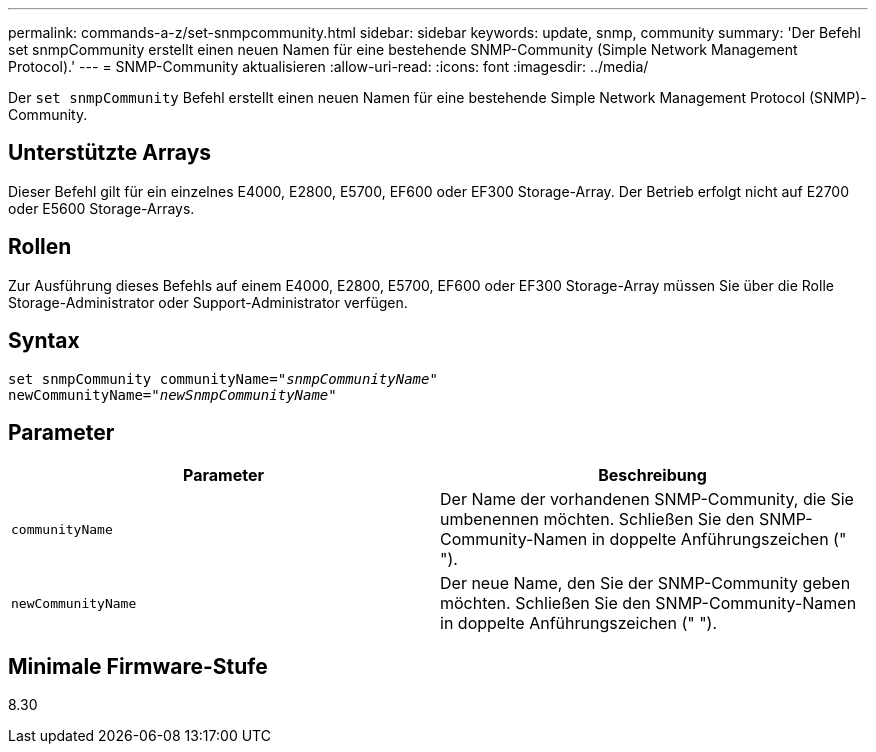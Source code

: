 ---
permalink: commands-a-z/set-snmpcommunity.html 
sidebar: sidebar 
keywords: update, snmp, community 
summary: 'Der Befehl set snmpCommunity erstellt einen neuen Namen für eine bestehende SNMP-Community (Simple Network Management Protocol).' 
---
= SNMP-Community aktualisieren
:allow-uri-read: 
:icons: font
:imagesdir: ../media/


[role="lead"]
Der `set snmpCommunity` Befehl erstellt einen neuen Namen für eine bestehende Simple Network Management Protocol (SNMP)-Community.



== Unterstützte Arrays

Dieser Befehl gilt für ein einzelnes E4000, E2800, E5700, EF600 oder EF300 Storage-Array. Der Betrieb erfolgt nicht auf E2700 oder E5600 Storage-Arrays.



== Rollen

Zur Ausführung dieses Befehls auf einem E4000, E2800, E5700, EF600 oder EF300 Storage-Array müssen Sie über die Rolle Storage-Administrator oder Support-Administrator verfügen.



== Syntax

[source, cli, subs="+macros"]
----
set snmpCommunity communityName=pass:quotes["_snmpCommunityName_"]
newCommunityName=pass:quotes["_newSnmpCommunityName_"]
----


== Parameter

[cols="2*"]
|===
| Parameter | Beschreibung 


 a| 
`communityName`
 a| 
Der Name der vorhandenen SNMP-Community, die Sie umbenennen möchten. Schließen Sie den SNMP-Community-Namen in doppelte Anführungszeichen (" ").



 a| 
`newCommunityName`
 a| 
Der neue Name, den Sie der SNMP-Community geben möchten. Schließen Sie den SNMP-Community-Namen in doppelte Anführungszeichen (" ").

|===


== Minimale Firmware-Stufe

8.30
